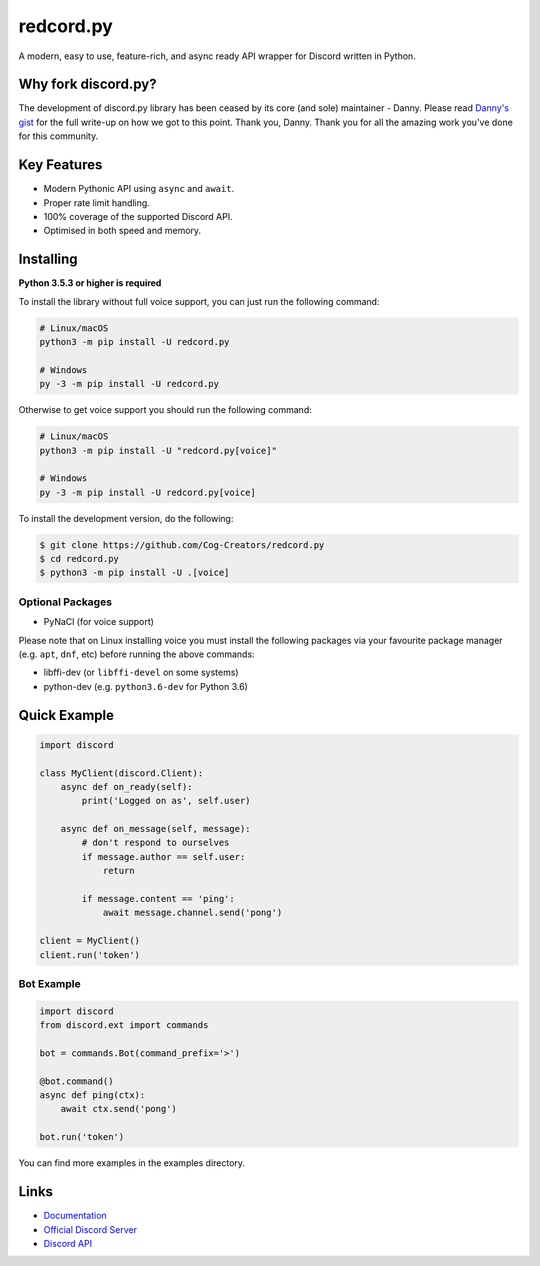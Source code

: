 redcord.py
==========

.. image:: https://discord.com/api/guilds/336642139381301249/embed.png
   :target: https://discord.gg/r3sSKJJ
   :alt: Discord server invite
.. image:: https://img.shields.io/pypi/v/redcord.py.svg
   :target: https://pypi.python.org/pypi/redcord.py
   :alt: PyPI version info
.. image:: https://img.shields.io/pypi/pyversions/redcord.py.svg
   :target: https://pypi.python.org/pypi/redcord.py
   :alt: PyPI supported Python versions

A modern, easy to use, feature-rich, and async ready API wrapper for Discord written in Python.

Why fork discord.py?
---------------------

The development of discord.py library has been ceased by its core (and sole) maintainer - Danny.
Please read `Danny's gist <https://gist.github.com/Rapptz/4a2f62751b9600a31a0d3c78100287f1>`_ for the full write-up on how we got to this point.
Thank you, Danny. Thank you for all the amazing work you've done for this community.

Key Features
-------------

- Modern Pythonic API using ``async`` and ``await``.
- Proper rate limit handling.
- 100% coverage of the supported Discord API.
- Optimised in both speed and memory.

Installing
----------

**Python 3.5.3 or higher is required**

To install the library without full voice support, you can just run the following command:

.. code:: sh

    # Linux/macOS
    python3 -m pip install -U redcord.py

    # Windows
    py -3 -m pip install -U redcord.py

Otherwise to get voice support you should run the following command:

.. code:: sh

    # Linux/macOS
    python3 -m pip install -U "redcord.py[voice]"

    # Windows
    py -3 -m pip install -U redcord.py[voice]


To install the development version, do the following:

.. code:: sh

    $ git clone https://github.com/Cog-Creators/redcord.py
    $ cd redcord.py
    $ python3 -m pip install -U .[voice]


Optional Packages
~~~~~~~~~~~~~~~~~~

* PyNaCl (for voice support)

Please note that on Linux installing voice you must install the following packages via your favourite package manager (e.g. ``apt``, ``dnf``, etc) before running the above commands:

* libffi-dev (or ``libffi-devel`` on some systems)
* python-dev (e.g. ``python3.6-dev`` for Python 3.6)

Quick Example
--------------

.. code:: py

    import discord

    class MyClient(discord.Client):
        async def on_ready(self):
            print('Logged on as', self.user)

        async def on_message(self, message):
            # don't respond to ourselves
            if message.author == self.user:
                return

            if message.content == 'ping':
                await message.channel.send('pong')

    client = MyClient()
    client.run('token')

Bot Example
~~~~~~~~~~~~~

.. code:: py

    import discord
    from discord.ext import commands

    bot = commands.Bot(command_prefix='>')

    @bot.command()
    async def ping(ctx):
        await ctx.send('pong')

    bot.run('token')

You can find more examples in the examples directory.

Links
------

- `Documentation <https://discordpy.readthedocs.io/en/latest/index.html>`_
- `Official Discord Server <https://discord.gg/r3sSKJJ>`_
- `Discord API <https://discord.gg/discord-api>`_
